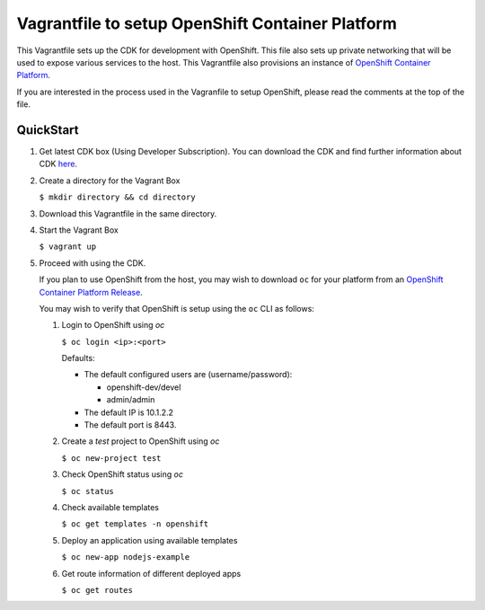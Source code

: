 Vagrantfile to setup OpenShift Container Platform
==========================================

This Vagrantfile sets up the CDK for development with OpenShift.
This file also sets up private networking that will be used to expose various
services to the host.  This Vagrantfile also provisions an instance of
`OpenShift Container Platform <https://www.openshift.com/container-platform/whats-new.html>`_.

If you are interested in the process used in the Vagranfile to setup OpenShift,
please read the comments at the top of the file.

QuickStart
----------

1. Get latest CDK box (Using Developer Subscription). You can download the
   CDK and find further information about CDK `here <http://developers.redhat.com/products/cdk/overview/>`_.

2. Create a directory for the Vagrant Box

   ``$ mkdir directory && cd directory``

3. Download this Vagrantfile in the same directory.

4. Start the Vagrant Box

   ``$ vagrant up``

5. Proceed with using the CDK.

   If you plan to use OpenShift from the host, you may wish to download ``oc``
   for your platform from an `OpenShift Container Platform Release <https://access.redhat.com/downloads/content/290>`_.

   You may wish to verify that OpenShift is setup using the ``oc`` CLI as follows:

   1. Login to OpenShift using *oc*

      ``$ oc login <ip>:<port>``

      Defaults:

      * The default configured users are (username/password):

        * openshift-dev/devel
        * admin/admin
      * The default IP is 10.1.2.2
      * The default port is 8443.

   2. Create a `test` project to OpenShift using *oc*

      ``$ oc new-project test``

   3. Check OpenShift status using *oc*

      ``$ oc status``

   4. Check available templates

      ``$ oc get templates -n openshift``

   5. Deploy an application using available templates

      ``$ oc new-app nodejs-example``

   6. Get route information of different deployed apps

      ``$ oc get routes``
